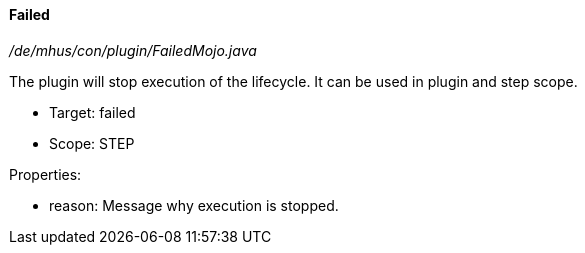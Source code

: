 ==== Failed

_/de/mhus/con/plugin/FailedMojo.java_


The plugin will stop execution of the lifecycle. It can be used
in plugin and step scope.

* Target: failed
* Scope: STEP

Properties:

* reason: Message why execution is stopped.


